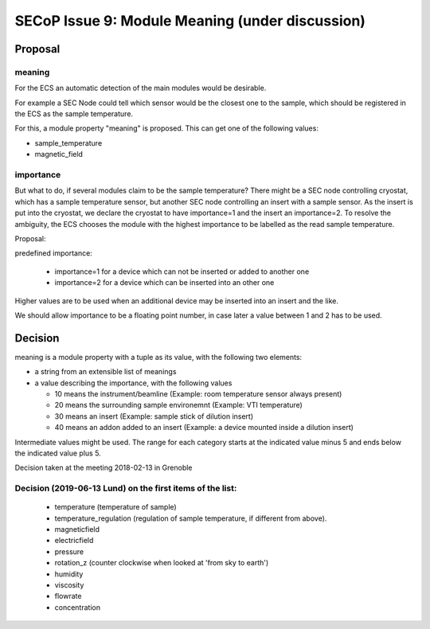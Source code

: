 SECoP Issue 9: Module Meaning (under discussion)
================================================

Proposal
........

meaning
-------

For the ECS an automatic detection of the main modules would be desirable.

For example a SEC Node could tell which sensor would be the closest one to
the sample, which should be registered in the ECS as the sample temperature.

For this, a module property "meaning" is proposed. This can get one of the
following values:

* sample_temperature
* magnetic_field

importance
----------

But what to do, if several modules claim to be the sample temperature?
There might be a SEC node controlling cryostat, which has a sample temperature sensor,
but another SEC node controlling an insert with a sample sensor. As the insert
is put into the cryostat, we declare the cryostat to have importance=1 and
the insert an importance=2. To resolve the ambiguity, the ECS chooses the
module with the highest importance to be labelled as the read sample temperature.

Proposal:

predefined importance:

 * importance=1 for a device which can not be inserted or added to another one
 * importance=2 for a device which can be inserted into an other one

Higher values are to be used when an additional device may be inserted into an insert
and the like.

We should allow importance to be a floating point number, in case later a value
between 1 and 2 has to be used.

Decision
........

meaning is a module property with a tuple as its value, with the following two elements:

* a string from an extensible list of meanings
* a value describing the importance, with the following values

  - 10 means the instrument/beamline (Example: room temperature sensor always present)
  - 20 means the surrounding sample environemnt (Example: VTI temperature)
  - 30 means an insert (Example: sample stick of dilution insert)
  - 40 means an addon added to an insert (Example: a device mounted inside a dilution insert)
  
Intermediate values might be used. The range for each category starts at the indicated value minus 5
and ends below the indicated value plus 5.

Decision taken at the meeting 2018-02-13 in Grenoble

Decision (2019-06-13 Lund) on the first items of the list:
----------------------------------------------------------

  * temperature (temperature of sample)
  * temperature_regulation (regulation of sample temperature, if different from above).
  * magneticfield
  * electricfield
  * pressure
  * rotation_z (counter clockwise when looked at 'from sky to earth')
  * humidity
  * viscosity
  * flowrate
  * concentration



